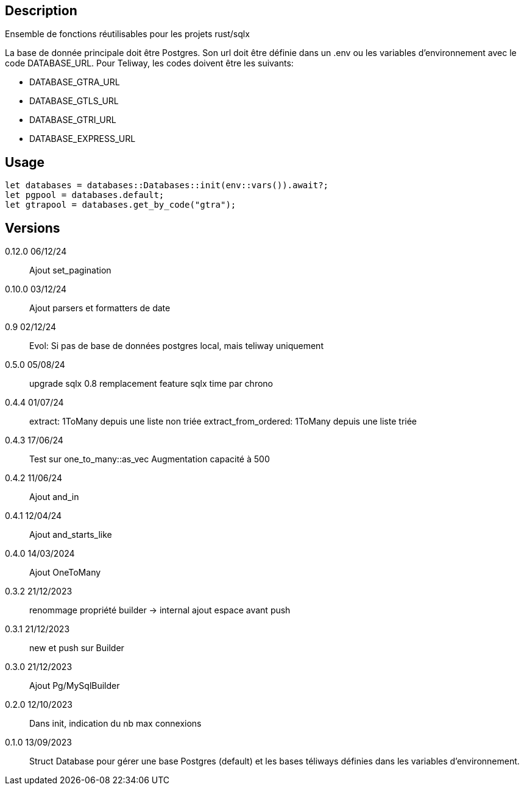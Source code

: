 == Description
Ensemble de fonctions réutilisables pour les projets rust/sqlx

La base de donnée principale doit être Postgres. Son url doit être définie dans un .env ou les variables d'environnement avec le code DATABASE_URL.
Pour Teliway, les codes doivent être les suivants:

- DATABASE_GTRA_URL
- DATABASE_GTLS_URL
- DATABASE_GTRI_URL
- DATABASE_EXPRESS_URL

== Usage
[,rust]
----
let databases = databases::Databases::init(env::vars()).await?;
let pgpool = databases.default;
let gtrapool = databases.get_by_code("gtra");
----

== Versions
0.12.0 06/12/24::
Ajout set_pagination

0.10.0 03/12/24::
Ajout parsers et formatters de date

0.9 02/12/24::
Evol: Si pas de base de données postgres local, mais teliway uniquement

0.5.0 05/08/24::
upgrade sqlx 0.8
remplacement feature sqlx time par chrono

0.4.4 01/07/24::
extract: 1ToMany depuis une liste non triée
extract_from_ordered: 1ToMany depuis une liste triée

0.4.3 17/06/24::
Test sur one_to_many::as_vec
Augmentation capacité à 500

0.4.2 11/06/24::
Ajout and_in

0.4.1 12/04/24::
Ajout and_starts_like

0.4.0 14/03/2024::
Ajout OneToMany

0.3.2 21/12/2023::
renommage propriété builder -> internal
ajout espace avant push

0.3.1 21/12/2023::
new et push sur Builder

0.3.0 21/12/2023::
Ajout Pg/MySqlBuilder

0.2.0 12/10/2023::
Dans init, indication du nb max connexions

0.1.0 13/09/2023::
Struct Database pour gérer une base Postgres (default) et les bases téliways définies dans les variables d'environnement.
